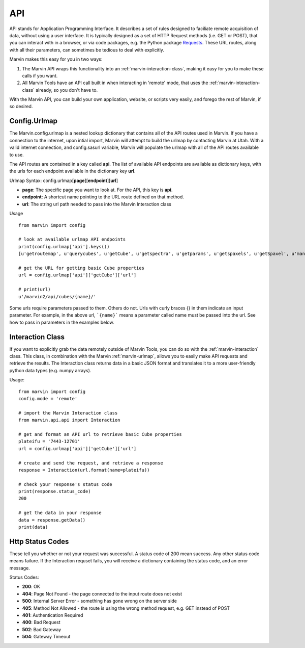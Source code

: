
.. _marvin-api:

API
===

API stands for Application Programming Interface.  It describes a set of rules designed to faciliate remote acquisition of data, without using a user interface.  It is typically designed as a set of HTTP Request methods (i.e. GET or POST), that you can interact with in a browser, or via code packages, e.g. the Python package `Requests <http://docs.python-requests.org/en/master/>`_.  These URL routes, along with all their parameters, can sometimes be tedious to deal with explicitly.

Marvin makes this easy for you in two ways:

1. The Marvin API wraps this functionality into an :ref:`marvin-interaction-class`, making it easy for you to make these calls if you want.
2. All Marvin Tools have an API call built in when interacting in 'remote' mode, that uses the :ref:`marvin-interaction-class` already, so you don't have to.

With the Marvin API, you can build your own application, website, or scripts very easily, and forego the rest of Marvin, if so desired.

.. _marvin-urlmap:

Config.Urlmap
-------------

The Marvin.config.urlmap is a nested lookup dictionary that contains all of the API routes used in Marvin.  If you have a connection
to the internet, upon intial import, Marvin will attempt to build the urlmap by contacting Marvin at Utah.  With a valid
internet connection, and config.sasurl variable, Marvin will populate the urlmap with all of the API routes available to use.

The API routes are contained in a key called **api**.  The list of available API endpoints are available as dictionary keys, with the urls for each endpoint available in the dictionary key **url**.

Urlmap Syntax: config.urlmap[**page**][**endpoint**][**url**]

* **page**: The specific page you want to look at.  For the API, this key is **api**.
* **endpoint**: A shortcut name pointing to the URL route defined on that method.
* **url**: The string url path needed to pass into the Marvin Interaction class

Usage
::

    from marvin import config

    # look at available urlmap API endpoints
    print(config.urlmap['api'].keys())
    [u'getroutemap', u'querycubes', u'getCube', u'getspectra', u'getparams', u'getspaxels', u'getSpaxel', u'mangaid2plateifu', u'getRSS', u'getPlate', u'getPlateCubes', u'webtable']

    # get the URL for getting basic Cube properties
    url = config.urlmap['api']['getCube']['url']

    # print(url)
    u'/marvin2/api/cubes/{name}/'

Some urls require parameters passed to them. Others do not.  Urls with curly braces {} in them indicate an input parameter. For example, in the above url, ```{name}``` means a parameter called name must be passed into the url. See how to pass in parameters in the examples below.

.. _marvin-interaction-class:

Interaction Class
-----------------

If you want to explicitly grab the data remotely outside of Marvin Tools, you can do so with the :ref:`marvin-interaction` class. This class, in combination with the Marvin :ref:`marvin-urlmap`, allows you to easily make API requests and retrieve the results.  The Interaction class returns data in a basic JSON format and translates it to a more user-friendly python data types (e.g. numpy arrays).


Usage:
::

    from marvin import config
    config.mode = 'remote'

    # import the Marvin Interaction class
    from marvin.api.api import Interaction

    # get and format an API url to retrieve basic Cube properties
    plateifu = '7443-12701'
    url = config.urlmap['api']['getCube']['url']

    # create and send the request, and retrieve a response
    response = Interaction(url.format(name=plateifu))

    # check your response's status code
    print(response.status_code)
    200

    # get the data in your response
    data = response.getData()
    print(data)


Http Status Codes
-----------------
These tell you whether or not your request was successful.  A status code of 200 mean success.  Any other status code means failure.  If the Interaction requset fails, you will receive a dictionary containing the status code, and an error message.

Status Codes:

* **200**: OK
* **404**: Page Not Found - the page connected to the input route does not exist
* **500**: Internal Server Error - something has gone wrong on the server side
* **405**: Method Not Allowed - the route is using the wrong method request, e.g. GET instead of POST
* **401**: Authentication Required
* **400**: Bad Request
* **502**: Bad Gateway
* **504**: Gateway Timeout


